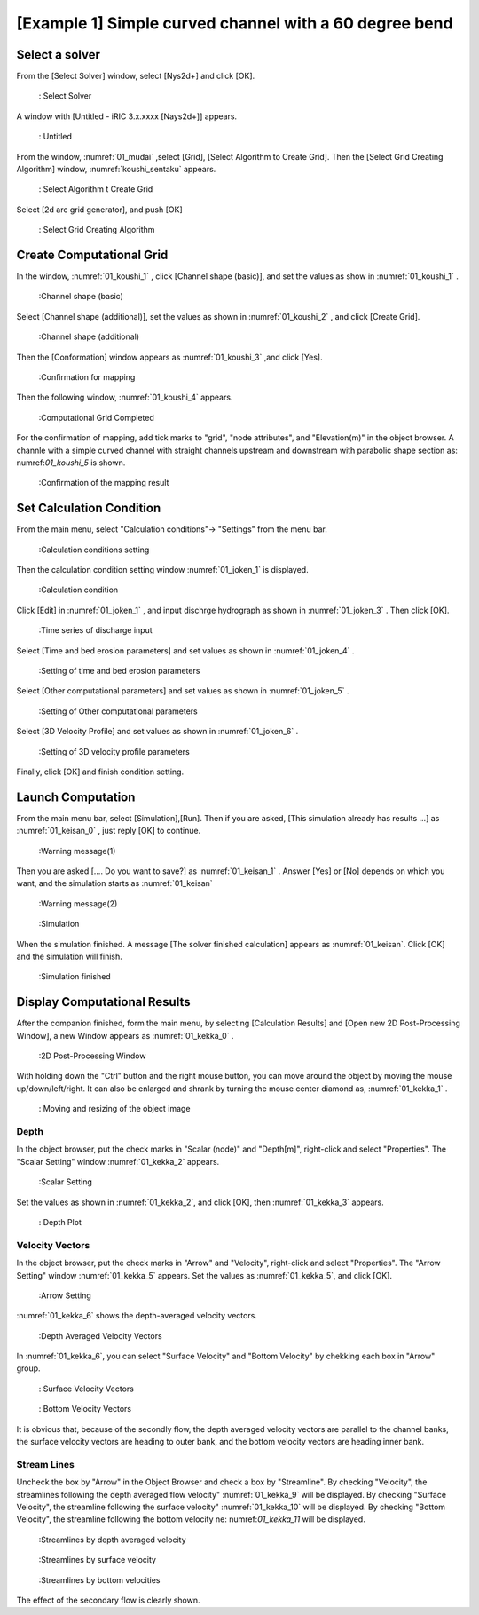 [Example 1] Simple curved channel with a 60 degree bend
===========================================================

-----------------
Select a solver
-----------------

From the [Select Solver] window, select [Nys2d+] and click [OK].

.. figure:: images/01/Select_solver.png
   :width: 100%

   : Select Solver

A window with [Untitled - iRIC 3.x.xxxx [Nays2d+]] appears.

.. _01_mudai:

.. figure:: images/01/mudai.png 
   :width: 100%

   : Untitled

From the window, :numref:`01_mudai` ,select [Grid], [Select Algorithm to Create Grid].
Then the [Select Grid Creating Algorithm] window,  :numref:`koushi_sentaku` appears. 

.. _01_mudai_1:

.. figure:: images/01/mudai_1.png 
   :width: 100%

   : Select Algorithm t Create Grid

Select [2d arc grid generator], and push [OK]

.. _koushi_sentaku:

.. figure:: images/01/koushi_sentaku.png
  :width: 100%

  : Select Grid Creating Algorithm

---------------------------
Create Computational Grid
---------------------------

In the window, :numref:`01_koushi_1` , click [Channel shape (basic)], and 
set the values as show in :numref:`01_koushi_1` . 

.. _01_koushi_1:

.. figure:: images/01/koushi_1.png
   :width: 100%

   :Channel shape (basic)



Select [Channel shape (additional)], set the values as shown in 
:numref:`01_koushi_2` , and click [Create Grid].

.. _01_koushi_2:

.. figure:: images/01/koushi_2.png
   :width: 100%

   :Channel shape (additional)

Then the [Conformation] window appears as :numref:`01_koushi_3` ,and 
click [Yes]. 

.. _01_koushi_3:

.. figure:: images/01/koushi_3.png
   :width: 60%

   :Confirmation for mapping

Then the following window,  :numref:`01_koushi_4` appears.

.. _01_koushi_4:

.. figure:: images/01/koushi_4.png
   :width: 100%

   :Computational Grid Completed

For the confirmation of mapping, add tick marks to "grid", "node attributes", and "Elevation(m)" 
in the object browser.
A channle with a simple curved channel with straight channels upstream and downstream 
with parabolic shape section as: numref:`01_koushi_5` is shown.

.. _01_koushi_5:

.. figure:: images/01/koushi_5.png
   :width: 100%

   :Confirmation of the mapping result

-----------------------------
Set Calculation Condition 
-----------------------------

From the main menu, select "Calculation conditions"-> "Settings" from the menu bar.

.. _01_joken_0:

.. figure:: images/01/joken_0.png
   :width: 100%

   :Calculation conditions setting

Then the calculation condition setting window :numref:`01_joken_1` is displayed.

.. _01_joken_1:

.. figure:: images/01/joken_1.png
   :width: 100%

   :Calculation condition


Click [Edit] in :numref:`01_joken_1` , 
and input dischrge hydrograph as shown in :numref:`01_joken_3` .
Then click [OK].

.. _01_joken_3:

.. figure:: images/01/joken_3.png
   :width: 100%

   :Time series of discharge input


Select [Time and bed erosion parameters] and set values as shown in :numref:`01_joken_4` .

.. _01_joken_4:

.. figure:: images/01/joken_4.png
   :width: 100%

   :Setting of time and bed erosion parameters

Select [Other computational parameters] and set values as shown in :numref:`01_joken_5` .

.. _01_joken_5:

.. figure:: images/01/joken_5.png
   :width: 100%

   :Setting of Other computational parameters


Select [3D Velocity Profile] and set values as shown in :numref:`01_joken_6` .

.. _01_joken_6:

.. figure:: images/01/joken_6.png
   :width: 100%

   :Setting of 3D velocity profile parameters


Finally, click [OK] and finish condition setting.

---------------------
Launch Computation
---------------------

From the main menu bar, select [Simulation],[Run].  Then if you are asked,
[This simulation already has results ...] as :numref:`01_keisan_0` , just reply
[OK] to continue.  

.. _01_keisan_0:

.. figure:: images/01/keisan_0.png
   :width: 60%

   :Warning message(1)

Then you are asked [.... Do you want to save?] as :numref:`01_keisan_1` .
Answer [Yes] or [No] depends on which you want, and the simulation starts as
:numref:`01_keisan`

.. _01_keisan_1:

.. figure:: images/01/keisan_1.png
   :width: 60%

   :Warning message(2)




.. _01_keisan:

.. figure:: images/01/keisan.png
   :width: 100%

   :Simulation 


When the simulation finished.  A message [The solver finished calculation] appears as 
:numref:`01_keisan`.  Click [OK] and the simulation will finish.

.. _01_keisan_2:

.. figure:: images/01/keisan_2.png
   :width: 100%

   :Simulation finished

---------------------------------
Display Computational Results
---------------------------------

After the companion finished, form the main menu, by selecting [Calculation Results] and 
[Open new 2D Post-Processing Window], a new Window appears as :numref:`01_kekka_0` .

.. _01_kekka_0:

.. figure:: images/01/kekka_0.png
   :width: 100%

   :2D Post-Processing Window
 

With holding down the "Ctrl" button and the right mouse button, you can move around
the object by moving the mouse up/down/left/right. 
It can also be enlarged and shrank by turning the mouse center diamond as,
:numref:`01_kekka_1` .

.. _01_kekka_1:

.. figure:: images/01/kekka_1.gif
   :width: 100%

   : Moving and resizing of the object image
 


^^^^^^^^^^^^^^^
Depth 
^^^^^^^^^^^^^^^

In the object browser, put the check marks in "Scalar (node)" and "Depth[m]",
right-click and select "Properties". 
The "Scalar Setting" window :numref:`01_kekka_2` appears.

.. _01_kekka_2:

.. figure:: images/01/kekka_2.png
   :width: 100%

   :Scalar Setting
 
Set the values as shown in :numref:`01_kekka_2`, and click [OK], then :numref:`01_kekka_3`
appears.

.. _01_kekka_3:

.. figure:: images/01/kekka_3.png
   :width: 100%

   : Depth Plot


^^^^^^^^^^^^^^^^^^^^
Velocity Vectors
^^^^^^^^^^^^^^^^^^^^

In the object browser, put the check marks in "Arrow" and "Velocity",
right-click and select "Properties". 
The "Arrow Setting" window :numref:`01_kekka_5` appears.
Set the values as :numref:`01_kekka_5`, and click [OK].  

.. _01_kekka_5:

.. figure:: images/01/kekka_5.png
   :width: 100%

   :Arrow Setting
 

:numref:`01_kekka_6` shows the depth-averaged velocity vectors. 

.. _01_kekka_6:

.. figure:: images/01/kekka_6.png
   :width: 100%

   :Depth Averaged Velocity Vectors
 

In :numref:`01_kekka_6`,  you can select "Surface Velocity" and "Bottom Velocity" by 
chekking each box in "Arrow" group. 

.. _01_kekka_7:

.. figure:: images/01/kekka_7.png
   :width: 100%

   : Surface Velocity Vectors
 
.. _01_kekka_8:

.. figure:: images/01/kekka_8.png
   :width: 100%

   : Bottom Velocity Vectors
 
It is obvious that, because of the secondly flow, 
the depth averaged velocity vectors are parallel to the channel banks, 
the surface velocity vectors are heading to outer bank, 
and the bottom velocity vectors are heading inner bank.

^^^^^^^^^^^^^^^^^^^
Stream Lines
^^^^^^^^^^^^^^^^^^^

Uncheck the box by "Arrow" in the Object Browser and check a box by "Streamline".
By checking "Velocity", 
the streamlines following the depth averaged flow velocity" :numref:`01_kekka_9` will be displayed.
By checking "Surface Velocity", 
the streamline following the surface velocity" :numref:`01_kekka_10` will be displayed.
By checking "Bottom Velocity", 
the streamline following the bottom velocity ne: numref:`01_kekka_11` will be displayed.

.. _01_kekka_9:

.. figure:: images/01/kekka_9.png
   :width: 100%

   :Streamlines by depth averaged velocity
 
.. _01_kekka_10:

.. figure:: images/01/kekka_10.png
   :width: 100%

   :Streamlines by surface velocity
 
 
.. _01_kekka_11:

.. figure:: images/01/kekka_11.png
   :width: 100%

   :Streamlines by bottom velocities
 

The effect of the secondary flow is clearly shown.
